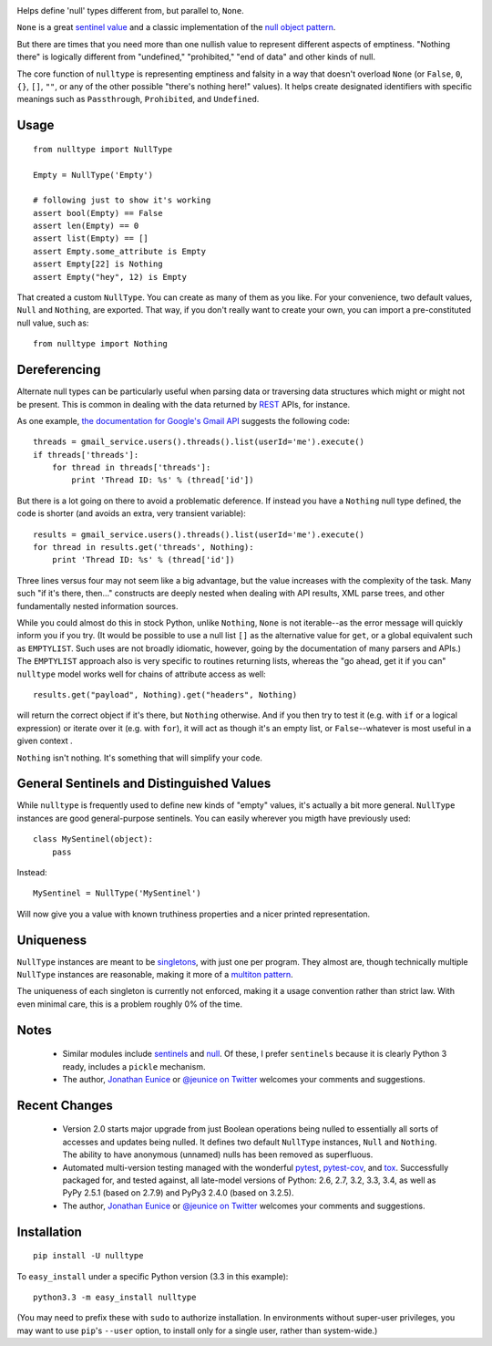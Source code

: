 
| |version| |downloads| |supported-versions| |supported-implementations|


.. |version| image:: http://img.shields.io/pypi/v/nulltype.png?style=flat
    :alt: PyPI Package latest release
    :target: https://pypi.python.org/pypi/nulltype

.. |downloads| image:: http://img.shields.io/pypi/dm/nulltype.png?style=flat
    :alt: PyPI Package monthly downloads
    :target: https://pypi.python.org/pypi/nulltype

.. |supported-versions| image:: https://img.shields.io/pypi/pyversions/nulltype.svg
    :alt: Supported versions
    :target: https://pypi.python.org/pypi/nulltype

.. |supported-implementations| image:: https://img.shields.io/pypi/implementation/nulltype.svg
    :alt: Supported implementations
    :target: https://pypi.python.org/pypi/nulltype

Helps define 'null' types different from, but parallel to, ``None``.

``None`` is a great `sentinel value <http://en.wikipedia.org/wiki/Sentinel_value>`_
and a classic implementation of the
`null object pattern <http://en.wikipedia.org/wiki/Null_Object_pattern>`_.

But there are times that you need more than one nullish value to
represent different aspects of emptiness. "Nothing there" is
logically different from "undefined," "prohibited,"
"end of data" and other kinds of null.

The core function of ``nulltype``
is representing emptiness and falsity in a way that doesn't overload ``None``
(or ``False``, ``0``, ``{}``, ``[]``, ``""``, or any of the other possible
"there's nothing here!" values).
It helps create designated identifiers with specific meanings
such as ``Passthrough``, ``Prohibited``, and ``Undefined``.

Usage
=====

::

    from nulltype import NullType

    Empty = NullType('Empty')

    # following just to show it's working
    assert bool(Empty) == False
    assert len(Empty) == 0
    assert list(Empty) == []
    assert Empty.some_attribute is Empty
    assert Empty[22] is Nothing
    assert Empty("hey", 12) is Empty

That created a custom ``NullType``. You can create as many
of them as you like. For your convenience, two default
values, ``Null`` and ``Nothing``, are exported. That way,
if you don't really want to create your own, you can
import a pre-constituted null value, such as::

    from nulltype import Nothing

Dereferencing
=============

Alternate null types can be particularly useful when parsing
data or traversing data structures which might or might not be
present. This is common in dealing with the data returned by
`REST <http://en.wikipedia.org/wiki/Representational_state_transfer>`_
APIs, for instance.

As one example, `the documentation for Google's Gmail API <https://developers.google.com/gmail/api/quickstart/quickstart-python>`_
suggests the following code::

    threads = gmail_service.users().threads().list(userId='me').execute()
    if threads['threads']:
        for thread in threads['threads']:
            print 'Thread ID: %s' % (thread['id'])

But there is a lot going on there to avoid a problematic deference.
If instead you have a ``Nothing`` null type defined, the code is
shorter (and avoids an extra, very transient variable)::

    results = gmail_service.users().threads().list(userId='me').execute()
    for thread in results.get('threads', Nothing):
        print 'Thread ID: %s' % (thread['id'])

Three lines versus four may not seem like a big advantage, but the value
increases with the complexity of the task. Many such "if it's there, then..."
constructs are deeply nested when dealing with API results, XML parse trees,
and other fundamentally nested information sources.

While you could almost do this in stock Python, unlike ``Nothing``, ``None``
is not iterable--as the error message will quickly inform you if you try.
(It would be possible to use a null list ``[]`` as the alternative value for
``get``, or a global equivalent such as ``EMPTYLIST``. Such uses are not
broadly idiomatic, however, going by the documentation of many parsers and
APIs.) The ``EMPTYLIST`` approach also is very specific to routines
returning lists, whereas the "go ahead, get it if you can" ``nulltype``
model works well for chains of attribute access as well::

    results.get("payload", Nothing).get("headers", Nothing)

will return the correct object if it's there, but ``Nothing`` otherwise.
And if you then try to test it (e.g. with ``if`` or a logical expression)
or iterate over it (e.g. with ``for``), it will act as though it's an empty
list, or ``False``--whatever is most useful in a given context .

``Nothing`` isn't nothing. It's something that will simplify your code.

General Sentinels and Distinguished Values
==========================================

While ``nulltype`` is frequently used to define new kinds of "empty" values,
it's actually a bit more general. ``NullType`` instances are good
general-purpose sentinels. You can easily wherever you migth have previously
used::

    class MySentinel(object):
        pass

Instead::

    MySentinel = NullType('MySentinel')

Will now give you a value with known truthiness properties and a nicer
printed representation.

Uniqueness
==========

``NullType`` instances are meant to be
`singletons <http://en.wikipedia.org/wiki/Singleton_pattern>`_, with just one per
program. They almost are, though technically multiple ``NullType`` instances are
reasonable, making it more of a `multiton
pattern <http://en.wikipedia.org/wiki/Multiton_pattern>`_.

The uniqueness of each singleton is currently not enforced, making it a usage
convention rather than strict law. With even minimal care, this is a problem
roughly 0% of the time.

Notes
=====

 * Similar modules include `sentinels <http://pypi.python.org/pypi/sentinels>`_ and `null
   <http://pypi.python.org/pypi/null>`_. Of these, I prefer ``sentinels`` because it
   is clearly Python 3 ready, includes a ``pickle`` mechanism.

 * The author, `Jonathan Eunice <mailto:jonathan.eunice@gmail.com>`_ or
   `@jeunice on Twitter <http://twitter.com/jeunice>`_
   welcomes your comments and suggestions.

Recent Changes
==============

 *  Version 2.0 starts major upgrade from just Boolean operations being nulled
    to essentially all sorts of accesses and updates being nulled. It defines two
    default ``NullType`` instances, ``Null`` and ``Nothing``. The ability
    to have anonymous (unnamed) nulls has been removed as superfluous.

 *  Automated multi-version testing managed with the wonderful
    `pytest <http://pypi.python.org/pypi/pytest>`_,
    `pytest-cov <http://pypi.python.org/pypi/pytest>`_,
    and `tox <http://pypi.python.org/pypi/tox>`_.
    Successfully packaged for, and tested against, all late-model versions of
    Python: 2.6, 2.7, 3.2, 3.3, 3.4, as well as PyPy 2.5.1 (based on 2.7.9)
    and PyPy3 2.4.0 (based on 3.2.5).

 *  The author, `Jonathan Eunice <mailto:jonathan.eunice@gmail.com>`_ or
    `@jeunice on Twitter <http://twitter.com/jeunice>`_
    welcomes your comments and suggestions.

Installation
============

::

    pip install -U nulltype

To ``easy_install`` under a specific Python version (3.3 in this example)::

    python3.3 -m easy_install nulltype

(You may need to prefix these with ``sudo`` to authorize installation. In
environments without super-user privileges, you may want to use ``pip``'s
``--user`` option, to install only for a single user, rather than
system-wide.)
